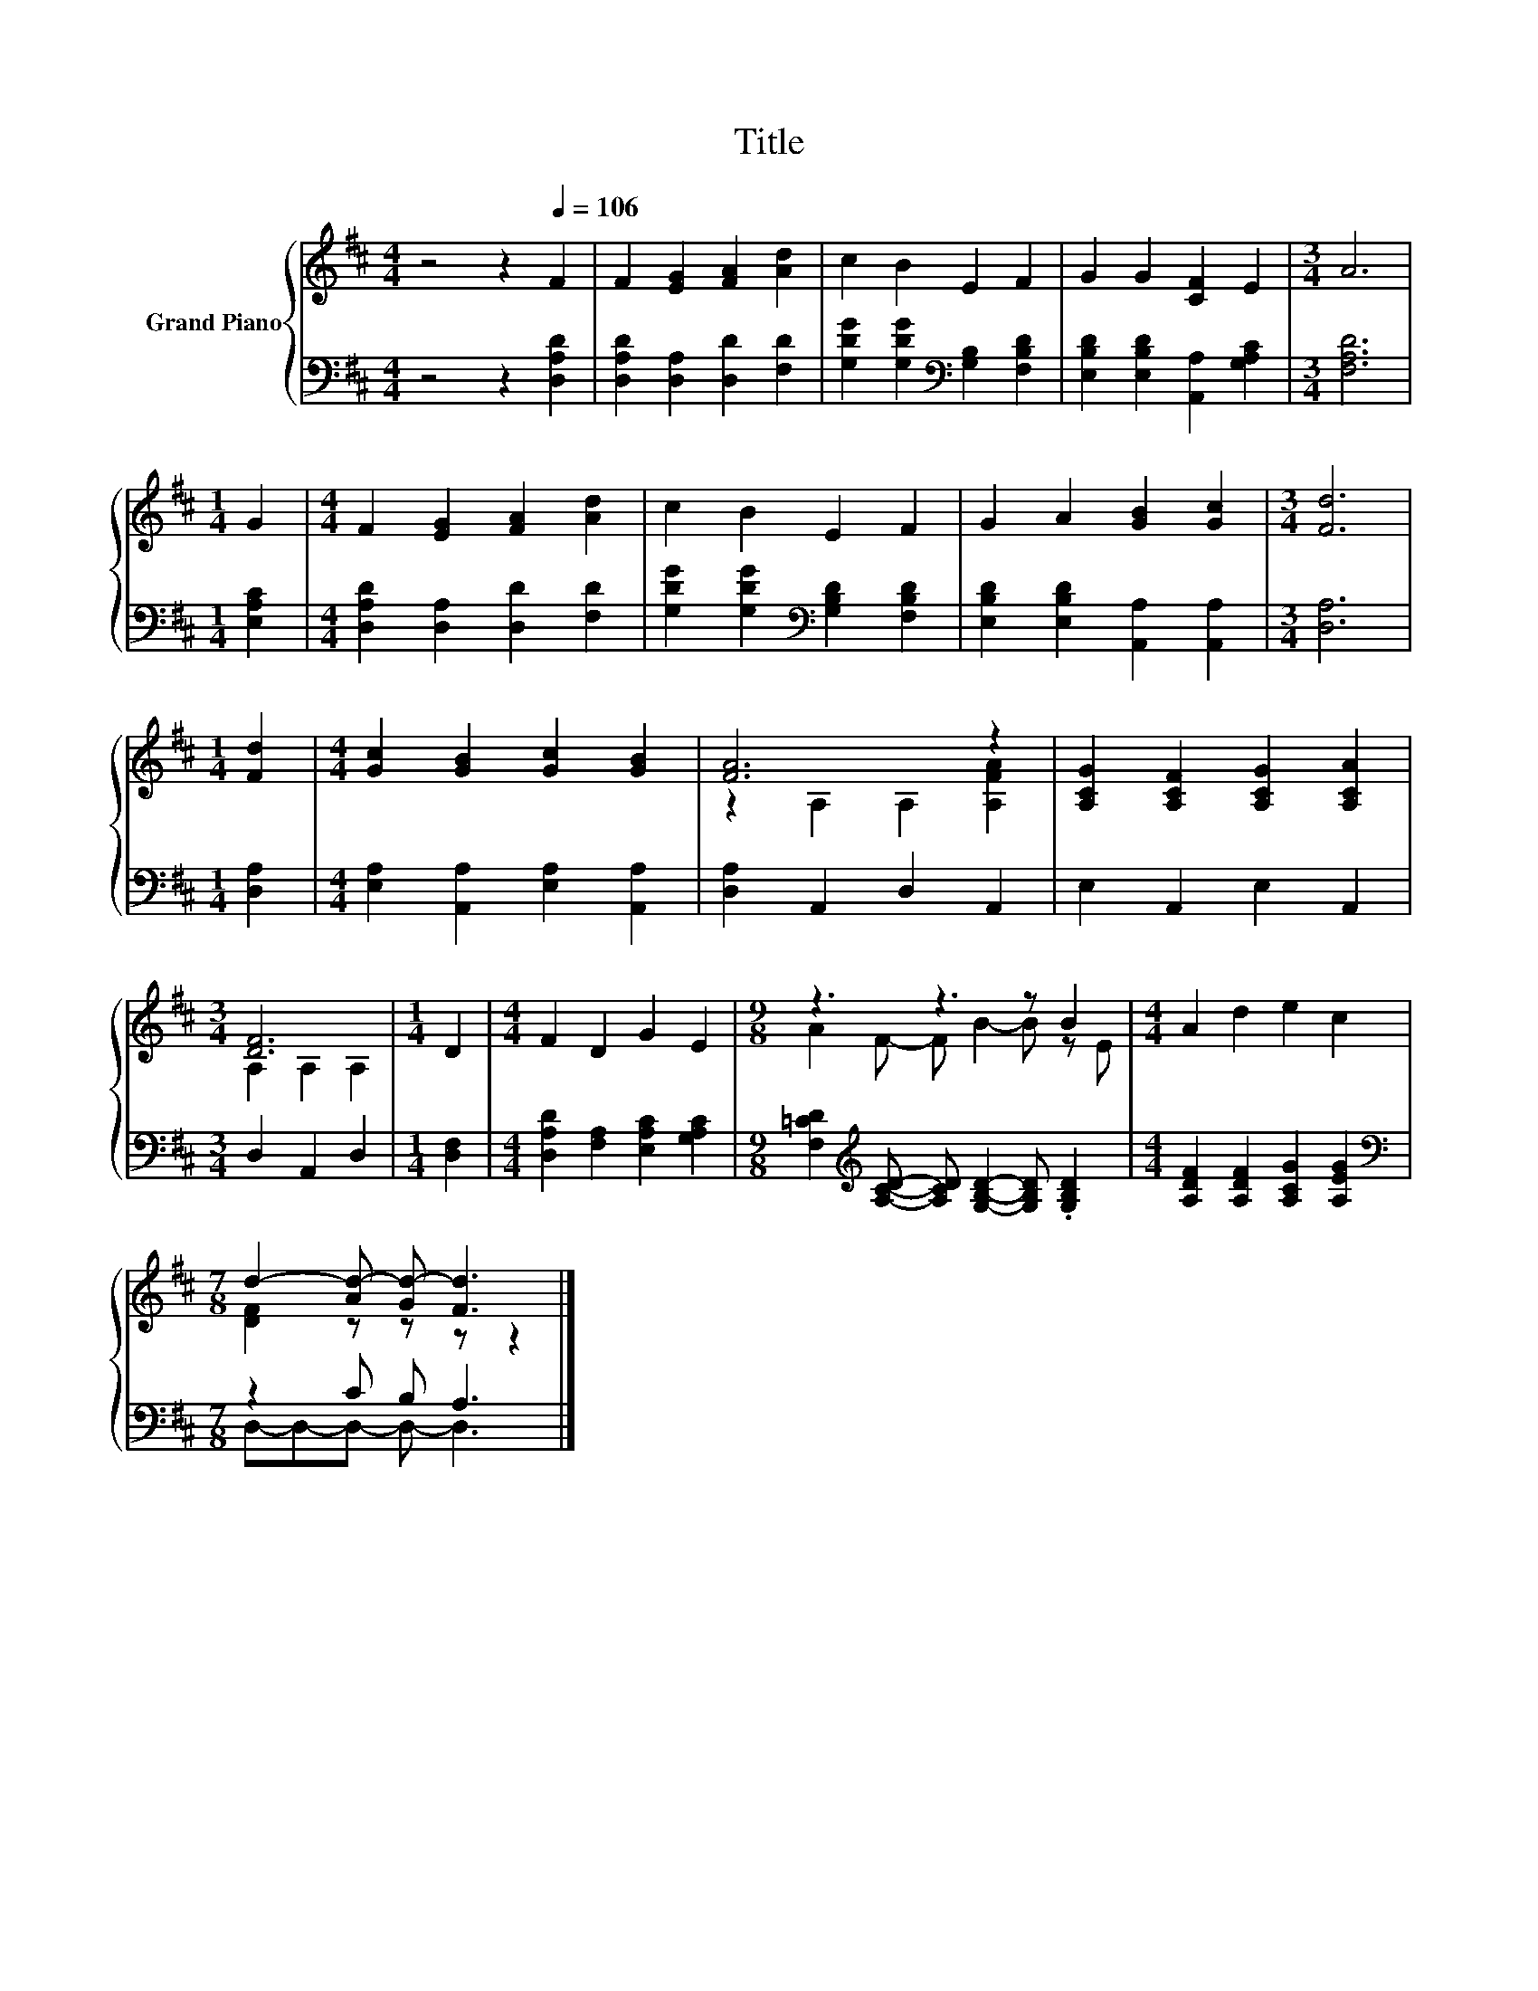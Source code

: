 X:1
T:Title
%%score { ( 1 3 ) | ( 2 4 ) }
L:1/8
M:4/4
K:D
V:1 treble nm="Grand Piano"
V:3 treble 
V:2 bass 
V:4 bass 
V:1
 z4 z2[Q:1/4=106] F2 | F2 [EG]2 [FA]2 [Ad]2 | c2 B2 E2 F2 | G2 G2 [CF]2 E2 |[M:3/4] A6 | %5
[M:1/4] G2 |[M:4/4] F2 [EG]2 [FA]2 [Ad]2 | c2 B2 E2 F2 | G2 A2 [GB]2 [Gc]2 |[M:3/4] [Fd]6 | %10
[M:1/4] [Fd]2 |[M:4/4] [Gc]2 [GB]2 [Gc]2 [GB]2 | [FA]6 z2 | [A,CG]2 [A,CF]2 [A,CG]2 [A,CA]2 | %14
[M:3/4] [DF]6 |[M:1/4] D2 |[M:4/4] F2 D2 G2 E2 |[M:9/8] z3 z3 z B2 |[M:4/4] A2 d2 e2 c2 | %19
[M:7/8] d2- [Ad-] [Gd-] [Fd]3 |] %20
V:2
 z4 z2 [D,A,D]2 | [D,A,D]2 [D,A,]2 [D,D]2 [F,D]2 | [G,DG]2 [G,DG]2[K:bass] [G,B,]2 [F,B,D]2 | %3
 [E,B,D]2 [E,B,D]2 [A,,A,]2 [G,A,C]2 |[M:3/4] [F,A,D]6 |[M:1/4] [E,A,C]2 | %6
[M:4/4] [D,A,D]2 [D,A,]2 [D,D]2 [F,D]2 | [G,DG]2 [G,DG]2[K:bass] [G,B,D]2 [F,B,D]2 | %8
 [E,B,D]2 [E,B,D]2 [A,,A,]2 [A,,A,]2 |[M:3/4] [D,A,]6 |[M:1/4] [D,A,]2 | %11
[M:4/4] [E,A,]2 [A,,A,]2 [E,A,]2 [A,,A,]2 | [D,A,]2 A,,2 D,2 A,,2 | E,2 A,,2 E,2 A,,2 | %14
[M:3/4] D,2 A,,2 D,2 |[M:1/4] [D,F,]2 |[M:4/4] [D,A,D]2 [F,A,]2 [E,A,C]2 [G,A,C]2 | %17
[M:9/8] [F,=CD]2[K:treble] [A,CD]- [A,CD] [G,B,D]2- [G,B,D] .[G,B,D]2 | %18
[M:4/4] [A,DF]2 [A,DF]2 [A,CG]2 [A,EG]2 |[M:7/8][K:bass] z2 C B, A,3 |] %20
V:3
 x8 | x8 | x8 | x8 |[M:3/4] x6 |[M:1/4] x2 |[M:4/4] x8 | x8 | x8 |[M:3/4] x6 |[M:1/4] x2 | %11
[M:4/4] x8 | z2 A,2 A,2 [A,FA]2 | x8 |[M:3/4] A,2 A,2 A,2 |[M:1/4] x2 |[M:4/4] x8 | %17
[M:9/8] A2 F- F B2- B z E |[M:4/4] x8 |[M:7/8] [DF]2 z z z z2 |] %20
V:4
 x8 | x8 | x4[K:bass] x4 | x8 |[M:3/4] x6 |[M:1/4] x2 |[M:4/4] x8 | x4[K:bass] x4 | x8 | %9
[M:3/4] x6 |[M:1/4] x2 |[M:4/4] x8 | x8 | x8 |[M:3/4] x6 |[M:1/4] x2 |[M:4/4] x8 | %17
[M:9/8] x2[K:treble] x7 |[M:4/4] x8 |[M:7/8][K:bass] D,-D,-D,- D,- D,3 |] %20

